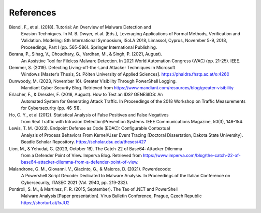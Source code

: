 References
************

Biondi, F., et al. (2018). Tutorial: An Overview of Malware Detection and
    Evasion Techniques. In M. B. Dwyer, et al. (Eds.), Leveraging Applications
    of Formal Methods, Verification and Validation. Modeling: 8th International
    Symposium, ISoLA 2018, Limassol, Cyprus, November 5-9, 2018, Proceedings,
    Part I (pp. 565-586). Springer International Publishing.
Borana, P., Sihag, V., Choudhary, G., Vardhan, M., & Singh, P. (2021, August).
    An Assistive Tool for Fileless Malware Detection. In 2021 World Automation
    Congress (WAC) (pp. 21-25). IEEE.
Demmer, S. (2019). Detecting Living-off-the-Land Attacker Techniques in Microsoft
    Windows [Master’s Thesis, St. Pölten University of Applied Sciences].
    https://phaidra.fhstp.ac.at/o:4260
Dunwoody, M. (2023, November 16). Greater Visibility Through PowerShell Logging.
    Mandiant Cyber Security Blog. Retrieved
    from https://www.mandiant.com/resources/blog/greater-visibility
Erlacher, F., & Dressler, F. (2018, August). How to Test an IDS? GENESIDS: An
    Automated System for Generating Attack Traffic. In Proceedings of the 2018 Workshop 
    on Traffic Measurements for Cybersecurity (pp. 46-51).
Ho, C. Y., et al (2012). Statistical Analysis of False Positives and False Negatives
    from Real Traffic with Intrusion Detection/Prevention Systems. IEEE Communications
    Magazine, 50(3), 146-154.
Lewis, T. M. (2023). Endpoint Defense as Code (EDAC): Configurable Contextual
    Analysis of Process Behaviors From Kernel/User Event Tracing [Doctoral Dissertation,
    Dakota State University]. Beadle Scholar Repository. https://scholar.dsu.edu/theses/427
Lion, M., & Yehudai, G. (2023, October 18). The Catch-22 of Base64: Attacker Dilemma
    from a Defender Point of View. Imperva Blog. Retrieved
    from https://www.imperva.com/blog/the-catch-22-of-base64-attacker-dilemma-from-a-defender-point-of-view.
Malandrone, G. M., Giovanni, V., Giacinto, G., & Maiorca, D. (2021). Powerdecode:
    A Powershell Script Decoder Dedicated to Malware Analysis. In Proceedings of the
    Italian Conference on Cybersecurity, ITASEC 2021 (Vol. 2940, pp. 219-232).
Pontiroli, S. M., & Martinez, F. R. (2015, September). The Tao of .NET and PowerShell
    Malware Analysis [Paper presentation]. Virus Bulletin Conference, Prague, Czech Republic https://shorturl.at/fxJU2






